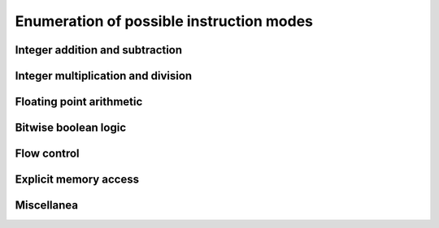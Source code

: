 =========================================
Enumeration of possible instruction modes
=========================================
Integer addition and subtraction
================================

Integer multiplication and division
===================================

Floating point arithmetic
=========================

Bitwise boolean logic
=====================

Flow control
=========

Explicit memory access
======================

Miscellanea
===========



